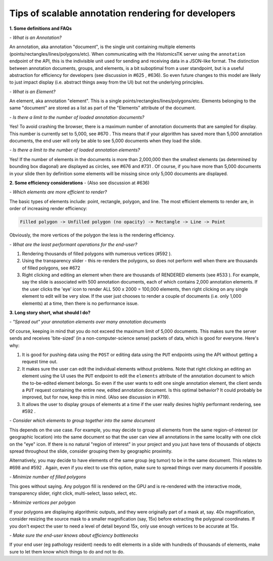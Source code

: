 
Tips of scalable annotation rendering for developers
====================================================

**1. Some definitions and FAQs**

*- What is an Annotation?* 

An annotation, aka annotation "document", is the single unit containing multiple elements (points/rectangles/lines/polygons/etc). When communicating with the HistomicsTK server using the ``annotation`` endpoint of the API, this is the indivisible unit used for sending and receiving data in a JSON-like format. The distinction between annotation documents, groups, and elements, is a bit suboptimal from a user standpoint, but is a useful abstraction for efficiency for developers (see discussion in #625 , #636). So even future changes to this model are likely to just impact display (i.e. abstract things away from the UI) but not the underlying principles. 


.. image:: https://user-images.githubusercontent.com/22067552/67130235-abd60e00-f1ce-11e9-82c7-50aeeb978c83.png
   :target: https://user-images.githubusercontent.com/22067552/67130235-abd60e00-f1ce-11e9-82c7-50aeeb978c83.png
   :alt: image


*- What is an Element?*

An element, aka annotation "element". This is a single points/rectangles/lines/polygons/etc. Elements belonging to the same "document" are stored as a list as part of the "Elements" attribute of the document. 

*- Is there a limit to the number of loaded annotation documents?*

Yes! To avoid crashing the browser, there is a maximum number of annotation documents that are sampled for display. This number is currently set to 5,000, see #670 . This means that if your algorithm has saved more than 5,000 annotation documents, the end user will only be able to see 5,000 documents when they load the slide.

*- Is there a limit to the number of loaded annotation elements?*

Yes! If the number of elements in the documents is more than 2,000,000 then the smallest elements (as determined by bounding box diagonal) are displayed as circles, see #676 and #731 . Of course, if you have more than 5,000 documents in your slide then by definition some elements will be missing since only 5,000 documents are displayed. 

**2. Some efficiency considerations** - (Also see discussion at #636)

*- Which elements are more efficient to render?*

The basic types of elements include: point, rectangle, polygon, and line. The most efficient elements to render are, in order of increasing render efficiency: 

.. code-block::

   Filled polygon -> Unfilled polygon (no opacity) -> Rectangle -> Line -> Point

Obviously, the more vertices of the polygon the less is the rendering efficiency. 

*- What are the least performant operations for the end-user?*


#. Rendering thousands of filled polygons with numerous vertices (#592 ). 
#. Using the transparency slider - this re-renders the polygons, so does not perform well when there are thousands of filled polygons, see #672 
#. Right clicking and editing an element when there are thousands of RENDERED elements (see #533 ). For example, say the slide is associated with 500 annotation documents, each of which contains 2,000 annotation elements. If the user clicks the 'eye' icon to render ALL 500 x 2000 = 100,000 elements, then right clicking on any single element to edit will be very slow. If the user just chooses to render a couple of documents (i.e. only 1,000 elements) at a time, then there is no performance issue.

**3. Long story short, what should I do?**

*- "Spread out" your annotation elements over many annotation documents*

Of course, keeping in mind that you do not exceed the maximum limit of 5,000 documents. This makes sure the server sends and receives 'bite-sized' (in a non-computer-science sense) packets of data, which is good for everyone. Here's why:


#. It is good for pushing data using the ``POST`` or editing data using the ``PUT`` endpoints using the API without getting a request time out. 
#. It makes sure the user can edit the individual elements without problems. Note that right clicking an editing an element using the UI uses the ``PUT`` endpoint to edit the ``elements`` attribute of the annotation document to which the to-be-edited element belongs. So even if the user wants to edit one single annotation element, the client sends a ``PUT`` request containing the entire new, edited annotation document. Is this optimal behavior? It could probably be improved, but for now, keep this in mind. (Also see discussion in #719).
#. It allows the user to display groups of elements at a time if the user really desires highly performant rendering, see #592 . 

*- Consider which elements to group together into the same document*

This depends on the use case. For example, you may decide to group all elements from the same region-of-interest (or geographic location) into the same document so that the user can view all annotations in the same locality with one click on the "eye" icon. If there is no natural "region of interest" in your project and you just have tens of thousands of objects spread throughout the slide, consider grouping them by geographic proximity. 

Alternatively, you may decide to have elements of the same group (eg tumor) to be in the same document. This relates to #698 and #592  . Again, even if you elect to use this option, make sure to spread things over many documents if possible. 

*- Minimize number of filled polygons*

This goes without saying. Any polygon fill is rendered on the GPU and is re-rendered with the interactive mode, transparency slider, right click, multi-select, lasso select, etc. 

*- Minimize vertices per polygon*

If your polygons are displaying algorithmic outputs, and they were originally part of a mask at, say. 40x magnification, consider resizing the source mask to a smaller magnification (say, 15x) before extracting the polygonal coordinates. If you don't expect the user to need a level of detail beyond 15x, only use enough vertices to be accurate at 15x. 

*- Make sure the end-user knows about efficiency bottlenecks*

If your end user (eg pathology resident) needs to edit elements in a slide with hundreds of thousands of elements, make sure to let them know which things to do and not to do. 
